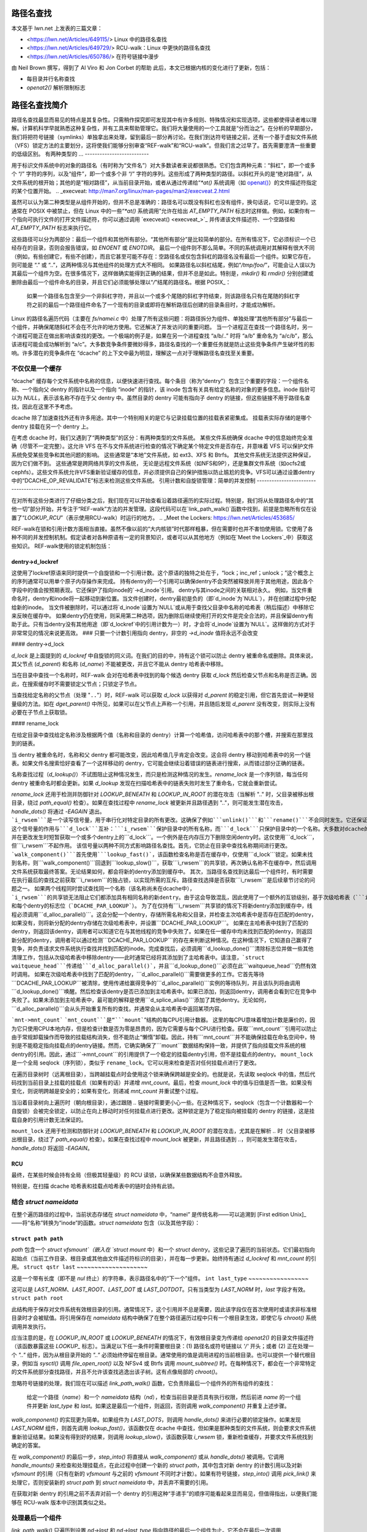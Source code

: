 路径名查找
===============

本文基于 lwn.net 上发表的三篇文章：

- <https://lwn.net/Articles/649115/> Linux 中的路径名查找
- <https://lwn.net/Articles/649729/> RCU-walk：Linux 中更快的路径名查找
- <https://lwn.net/Articles/650786/> 在符号链接中漫步

由 Neil Brown 撰写，得到了 Al Viro 和 Jon Corbet 的帮助
此后，本文已根据内核的变化进行了更新，包括：

- 每目录并行名称查找
- `openat2()` 解析限制标志

路径名查找简介
==============================

路径名查找最显而易见的特点是其复杂性。只需稍作探究即可发现其中有许多规则、特殊情况和实现选项，这些都使得读者难以理解。计算机科学早就熟悉这种复杂性，并有工具来帮助管理它。我们将大量使用的一个工具就是“分而治之”。在分析的早期部分，我们将把符号链接（symlinks）单独拿出来处理，留到最后一部分再讨论。在我们到达符号链接之前，还有一个基于虚拟文件系统（VFS）锁定方法的主要划分，这将使我们能够分别审查“REF-walk”和“RCU-walk”。但我们言之过早了。首先需要澄清一些重要的低级区别。
有两种类型的 …
--------------------------

.. _openat: http://man7.org/linux/man-pages/man2/openat.2.html

用于标识文件系统中的对象的路径名（有时称为“文件名”）对大多数读者来说都很熟悉。它们包含两种元素：“斜杠”，即一个或多个 “/” 字符的序列，以及“组件”，即一个或多个非 “/” 字符的序列。这些形成了两种类型的路径。以斜杠开头的是“绝对路径”，从文件系统的根开始；其他的是“相对路径”，从当前目录开始，或者从通过传递给“`*at()` 系统调用（如 `openat() <openat_>`_）的文件描述符指定的某个位置开始。
.. _execveat: http://man7.org/linux/man-pages/man2/execveat.2.html

虽然可以认为第二种类型是从组件开始的，但并不总是准确的：路径名可以既没有斜杠也没有组件，换句话说，它可以是空的。这通常在 POSIX 中被禁止，但在 Linux 中的一些“`*at()` 系统调用”允许在给出 `AT_EMPTY_PATH` 标志时这样做。例如，如果你有一个指向可执行文件的打开文件描述符，你可以通过调用 `execveat() <execveat_>`_ 并传递该文件描述符、一个空路径和 `AT_EMPTY_PATH` 标志来执行它。

这些路径可以分为两部分：最后一个组件和其他所有部分。“其他所有部分”是比较简单的部分。在所有情况下，它必须标识一个已经存在的目录，否则会报告错误，如 `ENOENT` 或 `ENOTDIR`。
最后一个组件则不那么简单。不同的系统调用对其解释有很大不同（例如，有些创建它，有些不创建），而且它甚至可能不存在：空路径名或仅包含斜杠的路径名没有最后一个组件。如果它存在，则可能是 “.” 或 “..”，这两种情况与其他组件的处理方式大不相同。
如果路径名以斜杠结尾，例如“`/tmp/foo/`”，可能会让人误以为其最后一个组件为空。在很多情况下，这样做确实能得到正确的结果，但并不总是如此。特别是，`mkdir()` 和 `rmdir()` 分别创建或删除由最后一个组件命名的目录，并且它们必须能够处理以“`/`”结尾的路径名。根据 POSIX_：

  如果一个路径名包含至少一个非斜杠字符，并且以一个或多个尾随的斜杠字符结束，则该路径名只有在尾随的斜杠字符之前的最后一个路径组件命名了一个现有的目录或即将在解析路径后创建的目录条目时，才能成功解析。

Linux 的路径名遍历代码（主要在 `fs/namei.c` 中）处理了所有这些问题：将路径拆分为组件、单独处理“其他所有部分”与最后一个组件，并确保尾随斜杠不会在不允许的地方使用。它还解决了并发访问的重要问题。
当一个进程正在查找一个路径名时，另一个进程可能正在做出影响该查找的更改。一个极端的例子是，如果在另一个进程查找 “a/b/..” 时将 “a/b” 重命名为 “a/c/b”，那么该进程可能会成功解析到 “a/c”。大多数竞争条件要微妙得多，路径名查找的一个重要任务就是防止这些竞争条件产生破坏性的影响。许多潜在的竞争条件在 “dcache” 的上下文中最为明显，理解这一点对于理解路径名查找至关重要。

不仅仅是一个缓存
-------------------

“dcache” 缓存每个文件系统中名称的信息，以便快速进行查找。每个条目（称为“dentry”）包含三个重要的字段：一个组件名称、一个指向父 dentry 的指针以及一个指向 “inode” 的指针，该 inode 包含有关具有给定名称的对象的更多信息。inode 指针可以为 `NULL`，表示该名称不存在于父 dentry 中。虽然目录的 dentry 可能有指向子 dentry 的链接，但这些链接不用于路径名查找，因此在这里不予考虑。

dcache 除了加速查找外还有许多用途。其中一个特别相关的是它与记录挂载位置的挂载表紧密集成。
挂载表实际存储的是哪个 dentry 挂载在另一个 dentry 上。

在考虑 dcache 时，我们又遇到了“两种类型”的区分：有两种类型的文件系统。
某些文件系统确保 dcache 中的信息始终完全准确（尽管不一定完整）。这允许 VFS 在不与文件系统进行检查的情况下确定某个特定文件是否存在，并意味着 VFS 可以保护文件系统免受某些竞争和其他问题的影响。
这些通常是“本地”文件系统，如 ext3、XFS 和 Btrfs。
其他文件系统无法提供这种保证，因为它们做不到。
这些通常是跨网络共享的文件系统，
无论是远程文件系统（如NFS和9P），还是集群文件系统（如ocfs2或cephfs）。这些文件系统允许VFS重新验证缓存的信息，并必须提供自己的保护措施以防止尴尬的竞争。VFS可以通过设置dentry中的“DCACHE_OP_REVALIDATE”标志来检测这些文件系统。
引用计数和自旋锁管理：简单的并发控制
------------------------------------------------

在对所有这些分类进行了仔细分类之后，我们现在可以开始查看沿着路径遍历的实际过程。特别是，我们将从处理路径名中的“其他一切”部分开始，并专注于“REF-walk”方法的并发管理。这段代码可以在`link_path_walk()`函数中找到，前提是忽略所有仅在设置了“`LOOKUP_RCU`”（表示使用RCU-walk）时运行的地方。
.. _Meet the Lockers: https://lwn.net/Articles/453685/

REF-walk在锁和引用计数方面相当直接。虽然不像以前的“大内核锁”时代那样粗暴，但在需要时也并不害怕使用锁。它使用了各种不同的并发控制机制。假定读者对各种原语有一定的背景知识，或者可以从其他地方（例如在`Meet the Lockers`_中）获取这些知识。
REF-walk使用的锁定机制包括：

dentry->d_lockref
~~~~~~~~~~~~~~~~~

这使用了lockref原语来同时提供一个自旋锁和一个引用计数。这个原语的独特之处在于，“lock；inc_ref；unlock；”这个概念上的序列通常可以用单个原子内存操作来完成。
持有dentry的一个引用可以确保dentry不会突然被释放并用于其他用途，因此各个字段中的值会按预期表现。它还保护了指向inode的`->d_inode`引用。
dentry与其inode之间的关联相对永久。
例如，当文件重命名时，dentry和inode将一起移动到新位置。当文件创建时，dentry最初是负的（即`d_inode`为`NULL`），并在创建过程中分配给新的inode。
当文件被删除时，可以通过将`d_inode`设置为`NULL`或从用于查找父目录中名称的哈希表（稍后描述）中移除它来反映在缓存中。
如果dentry仍在使用，则采用第二种选项，因为删除后继续使用打开的文件是完全合法的，并且保留dentry有助于此。只有当dentry没有其他用途（即`d_lockref`中的引用计数为一）时，才会将`d_inode`设置为`NULL`。这样做的方式对于非常常见的情况来说更高效。
### 只要一个计数引用指向 dentry，非空的 `->d_inode` 值将永远不会改变

#### dentry->d_lock

`d_lock` 是上面提到的 `d_lockref` 中自旋锁的同义词。在我们的目的中，持有这个锁可以防止 dentry 被重命名或删除。具体来说，其父节点 (`d_parent`) 和名称 (`d_name`) 不能被更改，并且它不能从 dentry 哈希表中移除。

当在目录中查找一个名称时，REF-walk 会对在哈希表中找到的每个候选 dentry 获取 `d_lock` 然后检查父节点和名称是否正确。因此，在搜索缓存时不需要锁定父节点；只锁定子节点。

当查找给定名称的父节点（处理 "``..``"）时，REF-walk 可以获取 `d_lock` 以获得对 `d_parent` 的稳定引用，但它首先尝试一种更轻量级的方法。如在 `dget_parent()` 中所见，如果可以在父节点上声称一个引用，并且随后发现 `d_parent` 没有改变，则实际上没有必要在子节点上获取锁。

#### rename_lock

在给定目录中查找给定名称涉及根据两个值（名称和目录的 dentry）计算一个哈希值，访问哈希表中的那个槽，并搜索在那里找到的链表。

当 dentry 被重命名时，名称和父 dentry 都可能改变，因此哈希值几乎肯定会改变。这会将 dentry 移动到哈希表中的另一个链表。如果文件名搜索恰好查看了一个这样移动的 dentry，它可能会继续沿着错误的链表进行搜索，从而错过部分正确的链表。

名称查找过程（`d_lookup()`）不试图阻止这种情况发生，而只是检测这种情况的发生。`rename_lock` 是一个序列锁，每当任何 dentry 被重命名时都会更新。如果 `d_lookup` 发现在扫描哈希表中的链表失败时发生了重命名，它就会重新尝试。

`rename_lock` 还用于检测并防御针对 `LOOKUP_BENEATH` 和 `LOOKUP_IN_ROOT` 的潜在攻击（当解析 ".." 时，父目录被移出根目录，绕过 `path_equal()` 检查）。如果在查找过程中 `rename_lock` 被更新并且路径遇到 ".."，则可能发生潜在攻击，`handle_dots()` 将通过 `-EAGAIN` 退出。
```i_rwsem```是一个读写信号量，用于串行化对特定目录的所有更改。这确保了例如```unlink()```和```rename()```不会同时发生。它还保证了在文件系统被要求查找不在dcache中的名称或可选地在检索目录条目列表时使用```readdir()```期间目录的稳定性。
这个信号量的作用与```d_lock```互补：```i_rwsem```保护目录中的所有名称，而```d_lock```只保护目录中的一个名称。大多数对dcache的更改会持有相关目录inode上的```i_rwsem```，并在更改发生时短暂获取一个或多个dentry上的```d_lock```。一个例外是在内存压力下删除空闲dentry时。这仅使用```d_lock```，但```i_rwsem```不起作用。
该信号量以两种不同方式影响路径名查找。首先，它防止在目录中查找名称期间进行更改。```walk_component()```首先使用```lookup_fast()```，该函数检查名称是否在缓存中，仅使用```d_lock```锁定。如果未找到名称，则```walk_component()```回退到```lookup_slow()```，获取```i_rwsem```的共享锁，再次确认名称不在缓存中，然后调用文件系统获取最终答案。无论结果如何，都会将新的dentry添加到缓存中。
其次，当路径名查找到达最后一个组件时，有时需要在执行最后的查找之前获取```i_rwsem```的独占锁，以实现所需的互斥。路径查找选择是否获取```i_rwsem```是后续章节讨论的问题之一。
如果两个线程同时尝试查找同一个名称（该名称尚未在dcache中），```i_rwsem```的共享锁无法阻止它们都添加具有相同名称的新dentry。由于这会导致混乱，因此使用了一个额外的互锁级别，基于次级哈希表（```in_lookup_hashtable```）和每个dentry的标志位（```DCACHE_PAR_LOOKUP```）。
为了在仅持有```i_rwsem```共享锁的情况下将新dentry添加到缓存中，线程必须调用```d_alloc_parallel()```。这会分配一个dentry，存储所需名称和父目录，并检查主次哈希表中是否存在匹配的dentry，如果没有，则将新分配的dentry存储在次级哈希表中，并设置```DCACHE_PAR_LOOKUP```。
如果在主哈希表中找到了匹配的dentry，则返回该dentry，调用者可以知道它在与其他线程的竞争中失败了。如果在任一缓存中均未找到匹配的dentry，则返回新分配的dentry，调用者可以通过检测```DCACHE_PAR_LOOKUP```的存在来判断这种情况。在这种情况下，它知道自己赢得了竞争，并负责请求文件系统执行查找并找到匹配的inode。完成查找后，必须调用```d_lookup_done()```清除标志位并做一些其他清理工作，包括从次级哈希表中移除dentry——此时通常已经将其添加到了主哈希表中。请注意，```struct waitqueue_head```传递给```d_alloc_parallel()```，并且```d_lookup_done()```必须在此```waitqueue_head```仍然有效时调用。
如果在次级哈希表中找到了匹配的dentry，```d_alloc_parallel()```需要做更多的工作。它首先等待```DCACHE_PAR_LOOKUP```被清除，使用传递给赢得竞争的```d_alloc_parallel()```实例的等待队列，并且该队列将由调用```d_lookup_done()```唤醒。然后检查该dentry是否已添加到主哈希表中。如果已添加，则返回dentry，调用者会看到它在竞争中失败了。如果未添加到主哈希表中，最可能的解释是使用```d_splice_alias()```添加了其他dentry。无论如何，```d_alloc_parallel()```会从头开始重复所有的查找，并通常会从主哈希表中返回某项内容。

```mnt->mnt_count```
```mnt_count```是“```mount```”结构的每CPU引用计数器。
这里的每CPU意味着增加计数是廉价的，因为它只使用CPU本地内存，但是检查计数是否为零是昂贵的，因为它需要与每个CPU进行检查。获取```mnt_count```引用可以防止由于常规卸载操作而导致的挂载结构消失，但不能防止“懒惰”卸载。因此，持有```mnt_count```并不能确保挂载在命名空间中，特别是不能稳定指向挂载点的dentry链接。然而，它确实确保了```mount```数据结构保持一致，并提供了指向挂载文件系统的根dentry的引用。因此，通过```->mnt_count```的引用提供了一个稳定的挂载dentry引用，但不是挂载点的dentry。
``mount_lock`` 是一个全局 seqlock（序列锁），类似于 ``rename_lock``。它可以用来检查是否对任何挂载点进行了更改。

在遍历目录树时（远离根目录），当跨越挂载点时会使用这个锁来确保跨越是安全的。也就是说，先读取 seqlock 中的值，然后代码找到当前目录上挂载的挂载点（如果有的话）并递增 `mnt_count`。最后，检查 `mount_lock` 中的值与旧值是否一致。如果没有变化，则说明跨越是安全的；如果有变化，则递减 `mnt_count` 并重试整个过程。

当沿着目录树向上遍历时（朝向根目录），通过跟随 `..` 链接时需要更小心一些。在这种情况下，seqlock（包含一个计数器和一个自旋锁）会被完全锁定，以防止在向上移动时对任何挂载点进行更改。这种锁定是为了稳定指向被挂载的 dentry 的链接，这是挂载自身的引用计数无法保证的。

``mount_lock`` 还用于检测和防御针对 `LOOKUP_BENEATH` 和 `LOOKUP_IN_ROOT` 的潜在攻击，尤其是在解析 `..` 时（父目录被移出根目录，绕过了 `path_equal()` 检查）。如果在查找过程中 `mount_lock` 被更新，并且路径遇到 `..`，则可能发生潜在攻击，`handle_dots()` 将返回 `-EAGAIN`。

RCU
~~~

最终，在某些时候会持有全局（但极其轻量级）的 RCU 读锁，以确保某些数据结构不会意外释放。

特别是，在扫描 dcache 哈希表和挂载点哈希表中的链时会持有此锁。

结合 `struct nameidata`
------------------------

在整个遍历路径的过程中，当前状态存储在 `struct nameidata` 中，“namei” 是传统名称——可以追溯到 [First edition Unix]_ ——将“名称”转换为“inode”的函数。`struct nameidata` 包含（以及其他字段）：

``struct path path``
~~~~~~~~~~~~~~~~~~~~

`path` 包含一个 `struct vfsmount`（嵌入在 `struct mount` 中）和一个 `struct dentry`。这些记录了遍历的当前状态。它们最初指向起始点（当前工作目录、根目录或其他由文件描述符标识的目录），并在每一步更新。始终持有通过 `d_lockref` 和 `mnt_count` 的引用。
``struct qstr last``
~~~~~~~~~~~~~~~~~~~~

这是一个带有长度（即不是 `nul` 终止）的字符串，表示路径名中的“下一个”组件。
``int last_type``
~~~~~~~~~~~~~~~~~

这可以是 `LAST_NORM`、`LAST_ROOT`、`LAST_DOT` 或 `LAST_DOTDOT`。只有当类型为 `LAST_NORM` 时，`last` 字段才有效。
``struct path root``

此结构用于保存对文件系统有效根目录的引用。通常情况下，这个引用并不总是需要，因此该字段仅在首次使用时或请求非标准根目录时才会被赋值。将引用保存在 `nameidata` 结构中确保了在整个路径遍历过程中只有一个根目录生效，即使它与 `chroot()` 系统调用并发执行。

应当注意的是，在 `LOOKUP_IN_ROOT` 或 `LOOKUP_BENEATH` 的情况下，有效根目录变为传递给 `openat2()` 的目录文件描述符（该函数暴露这些 `LOOKUP_` 标志）。当满足以下任一条件时需要根目录：(1) 路径名或符号链接以 `'/'` 开头；或者 (2) 正在处理一个 `".."` 组件，因为从根目录开始的 `".."` 必须始终停留在根目录。通常使用的值是调用进程的当前根目录。也可以提供一个替代根目录，例如当 `sysctl()` 调用 `file_open_root()` 以及 NFSv4 或 Btrfs 调用 `mount_subtree()` 时。在每种情况下，都会在一个非常特定的文件系统部分查找路径，并且不允许该查找逃逸出该子树。这有点像局部的 `chroot()`。

忽略符号链接的处理，我们现在可以描述 `link_path_walk()` 函数，它负责除最后一个组件外的所有组件的查找：

   给定一个路径（`name`）和一个 `nameidata` 结构（`nd`），检查当前目录是否具有执行权限，然后前进 `name` 的一个组件并更新 `last_type` 和 `last`。如果这是最后一个组件，则返回，否则调用 `walk_component()` 并重复上述步骤。

`walk_component()` 的实现更为简单。如果组件为 `LAST_DOTS`，则调用 `handle_dots()` 来进行必要的锁定操作。如果发现 `LAST_NORM` 组件，则首先调用 `lookup_fast()`，该函数仅在 dcache 中查找，但如果是那种类型的文件系统，则会要求文件系统重新验证结果。如果没有得到好的结果，则调用 `lookup_slow()`，该函数获取 `i_rwsem` 锁，重新检查缓存，并要求文件系统找到确定的答案。

在 `walk_component()` 的最后一步，`step_into()` 将直接从 `walk_component()` 或从 `handle_dots()` 被调用。它调用 `handle_mounts()` 来检查和处理挂载点，在此过程中创建一个新的 `struct path`，其中包含对新 dentry 的计数引用以及对新 `vfsmount` 的引用（只有在新的 `vfsmount` 与之前的 `vfsmount` 不同时才计数）。如果有符号链接，`step_into()` 调用 `pick_link()` 来处理它，否则安装新的 `struct path` 到 `struct nameidata` 中，并丢弃不需要的引用。

在获取对新 dentry 的引用之前不丢弃对前一个 dentry 的引用这种“手递手”的顺序可能看起来显而易见，但值得指出，以便我们能够在 RCU-walk 版本中识别其类似之处。

处理最后一个组件
------------------

`link_path_walk()` 只遍历到设置 `nd->last` 和 `nd->last_type` 指向路径的最后一个组件为止。它不会在最后一次调用 `walk_component()`。处理最后一个组件的任务留给了调用者来解决。这些调用者包括 `path_lookupat()`、`path_parentat()` 和 `path_openat()`，每个调用者都处理不同系统调用的不同需求。

显然，`path_parentat()` 是最简单的 — 它只是在 `link_path_walk()` 周围添加了一些管理任务，并将父目录和最后一个组件返回给调用者。调用者要么打算通过 `filename_create()` 创建一个名称，要么删除或重命名一个名称（在这种情况下使用 `user_path_parent()`）。他们会使用 `i_rwsem` 排除其他更改，以验证并执行他们的操作。
``path_lookupat()`` 几乎一样简单 —— 它用于需要获取现有对象的情况，例如通过 ``stat()`` 或 ``chmod()``。它基本上只是通过调用 ``lookup_last()`` 对最终组件调用 ``walk_component()``。``path_lookupat()`` 只返回最终的 dentry。

值得注意的是，当标志 ``LOOKUP_MOUNTPOINT`` 被设置时，``path_lookupat()`` 会取消 nameidata 中的 LOOKUP_JUMPED 标志，以防止在后续路径遍历过程中调用 d_weak_revalidate()。这对于卸载一个不可访问的文件系统（比如由已死的 NFS 服务器提供的）是很重要的。

最后，``path_openat()`` 用于处理 ``open()`` 系统调用；它包含了从 "open_last_lookups()" 开始的一系列支持函数中的所有复杂性，以处理 O_CREAT（带或不带 O_EXCL）、最终的 "``/``" 字符以及尾随符号链接的不同细微之处。我们将在本系列的最后一部分中重新审视这个问题，这部分内容将重点讨论这些符号链接。“open_last_lookups()” 有时会获取 ``i_rwsem`` 锁，但并非总是如此，这取决于它发现的内容。

对于每个函数或调用它们的函数，都需要注意最终组件可能不是 ``LAST_NORM`` 的可能性。如果查找的目标是创建某个东西，则任何非 ``LAST_NORM`` 的 ``last_type`` 值都会导致错误。例如，如果 ``path_parentat()`` 报告了 ``LAST_DOTDOT``，则调用者不会尝试创建该名称。它们还会通过测试 ``last.name[last.len]`` 来检查尾随斜杠。如果在最终组件之后有任何字符，那必须是一个尾随斜杠。

### 重新验证和自动挂载
--------------------------

除了符号链接之外，还有两个“REF-walk”过程未涵盖的部分。一个是处理过期缓存条目的问题，另一个是自动挂载点。

在需要它的文件系统上，查找例程会调用 dentry 方法 ``->d_revalidate()`` 来确保缓存的信息是最新的。这通常会确认有效性或从服务器更新一些细节。在某些情况下，它可能会发现路径更上游的地方发生了变化，从而导致之前认为有效的信息实际上不再有效。当这种情况发生时，整个路径的查找会被中止并重试，并且设置 “``LOOKUP_REVAL``” 标志来强制进行更彻底的重新验证。我们将在下一篇文章中看到更多关于这个重试过程的详细信息。

自动挂载点是文件系统中的位置，在那里尝试查找一个名称可以触发如何处理该查找的变化，特别是通过在那里挂载一个文件系统。Linux 文档树中的 autofs.txt 对此有更详细的介绍，但这里有必要提几个与路径查找相关的具体注意事项。

Linux VFS 有一个“管理”dentry 的概念。这些 dentry 有三个可能有趣的特性，对应于 dentry->d_flags 中可能设置的三个不同标志：

#### ``DCACHE_MANAGE_TRANSIT``
~~~~~~~~~~~~~~~~~~~~~~~~~~~~~~~~

如果设置了这个标志，那么文件系统请求在处理任何可能的挂载点之前调用 dentry 操作 ``d_manage()``。这可以执行以下两种特定的服务：

1. 阻塞以避免竞争条件。如果一个自动挂载点正在被卸载，``d_manage()`` 函数通常会在允许新查找继续并可能触发新的自动挂载之前等待该过程完成。
2. 选择性地只允许某些进程通过挂载点。当一个服务器进程在管理自动挂载时，它可能需要访问一个目录而不触发正常的自动挂载处理。该服务器进程可以通过识别自己给 ``autofs`` 文件系统，后者然后通过返回 ``-EISDIR`` 给予其特别通行权限。
``DCACHE_MOUNTED``
~~~~~~~~~~~~~~~~~~

此标志设置在每个被挂载的目录项（dentry）上。由于Linux支持多个文件系统命名空间，因此该目录项可能在这个命名空间中未被挂载，而只是在其他某个命名空间中被挂载。因此，这个标志被视为一种提示，而不是保证。如果设置了此标志，并且`d_manage()`没有返回`-EISDIR`，则会调用`lookup_mnt()`来检查挂载哈希表（遵循前面描述的`mount_lock`），并可能返回一个新的`vfsmount`和一个新的目录项（两者都带有计数引用）。

``DCACHE_NEED_AUTOMOUNT``
~~~~~~~~~~~~~~~~~~~~~~~~~

如果`d_manage()`允许我们进行到这一步，并且`lookup_mnt()`没有找到挂载点，则此标志将导致调用目录项操作`d_automount()`。
`d_automount()`操作可以非常复杂，并且可能会与服务器进程通信等，但最终应该报告错误、没有要挂载的内容，或者提供一个更新的`struct path`，其中包含新的目录项和`vfsmount`。
在后一种情况下，将调用`finish_automount()`来安全地将新的挂载点安装到挂载表中。
这里没有新的导入锁定，并且由于存在长时间延迟的可能性，非常重要的是在此处理过程中不要持有任何锁（只有计数引用）。
这将在下次讨论RCU-walk时变得更加重要，因为RCU-walk对延迟特别敏感。

RCU-walk - Linux中的更快路径名查找
==========================================

RCU-walk是另一种在Linux中执行路径名查找的算法。在许多方面，它与REF-walk相似，并且两者共享大量代码。RCU-walk的一个显著区别在于它如何允许并发访问的可能性。
我们注意到REF-walk之所以复杂是因为有许多细节和特殊情况。RCU-walk通过简单地拒绝处理许多情况来减少这种复杂性——而是回退到REF-walk。RCU-walk的难点来自另一个方向：不熟悉。依赖RCU时的锁定规则与传统锁定有很大的不同，因此当我们讨论这些内容时，我们将花更多的时间。
角色的清晰划分
--------------------------

管理并发最简单的方法是强制阻止任何其他线程更改某个线程正在查看的数据结构。在其他线程根本不会考虑更改数据并且许多不同的线程同时想读取的情况下，这样做可能会非常昂贵。即使使用允许多个并发读取者的锁，更新当前读取者计数的简单操作也可能带来不必要的开销。因此，在读取其他进程未更改的共享数据结构时，目标是完全避免向内存写入任何内容。不获取锁，不增加计数，不留痕迹。
前面描述的REF-walk机制显然没有遵循这一原则，但它实际上是为了解决可能有其他线程修改数据的情况。相比之下，RCU-walk设计用于常见的情况，即有许多频繁的读取者而只有偶尔的写入者。这在整个文件系统树中可能并不常见，但在许多部分是常见的。对于其他部分，重要的是RCU-walk能够快速回退到使用REF-walk。
路径名查找始终以RCU-walk模式开始，但只要它所寻找的内容在缓存中且稳定，则会保持在这种模式。它轻盈地沿着缓存的文件系统映像前进，不留痕迹，并仔细观察其位置，确保不会绊倒。如果它注意到某些内容已更改或正在更改，或者某些内容不在缓存中，则尝试优雅地停止并切换到REF-walk。
这种停止需要获取当前`vfsmount`和`dentry`的计数引用，并确保这些引用仍然有效——即使用REF-walk进行路径遍历时也会找到相同的条目。
这是RCU-walk必须保证的一个不变量。它只能做出REF-walk在同一时间遍历树时也能做出的决定，例如选择下一步。如果优雅停止成功，则使用可靠（尽管稍微缓慢）的REF-walk处理剩余路径。如果RCU-walk发现无法优雅停止，则直接放弃并从顶部重新开始使用REF-walk。
“尝试RCU-walk，如果失败则尝试REF-walk”的模式可以在如`filename_lookup()`、`filename_parentat()`、`do_filp_open()`和`do_file_open_root()`等函数中明显看到。这四个函数大致对应于我们之前遇到的三个`path_*()`函数，每个函数都会调用`link_path_walk()`。这些`path_*()`函数使用不同的模式标志调用，直到找到一个有效的模式。
它们首先使用设置`LOOKUP_RCU`标志来请求“RCU-walk”。如果以错误`ECHILD`失败，则再次调用而不带任何特殊标志来请求“REF-walk”。如果这两种情况中的任何一种报告错误`ESTALE`，则最后尝试设置`LOOKUP_REVAL`（且不带`LOOKUP_RCU`）来确保在缓存中找到的条目被强制重新验证——通常条目仅在文件系统确定它们太旧而不可信任时才会重新验证。
`LOOKUP_RCU`尝试可能会内部取消该标志并切换到REF-walk，但永远不会尝试再切换回RCU-walk。RCU-walk绊倒的地方更可能靠近叶子，因此切换回来几乎不会有太多好处。
RCU和seqlocks：快速而轻量
--------------------------------

不出所料，RCU对RCU-walk模式至关重要。整个RCU-walk过程中都持有`rcu_read_lock()`。它提供的特定保证是，在持有锁期间，关键数据结构——`dentry`、`inode`、`super_block`和`mount`——不会被释放。这些数据结构可能会以某种方式被解除链接或失效，但内存不会被重新利用，因此各个字段中的值仍然有意义。这是RCU提供的唯一保证；其余所有操作都是使用seqlocks完成的。
正如上面所述，REF-walk持有当前`dentry`和当前`vfsmount`的计数引用，并在获取对“下一个”`dentry`或`vfsmount`的引用之前不释放这些引用。它有时还会获取`d_lock`自旋锁。这些引用和锁是为了防止某些更改发生。RCU-walk不能获取这些引用或锁，因此无法阻止此类更改。
相反，它会检查是否发生了更改，并在发生更改时中止或重试。

为了保持上述不变性（即RCU-walk只能做出REF-walk能够做出的决策），它必须在REF-walk持有引用的相同或附近位置进行检查。因此，当REF-walk增加引用计数或获取自旋锁时，RCU-walk会使用`read_seqcount_begin()`或类似函数来采样seqlock的状态。当REF-walk减少计数或释放锁时，RCU-walk会使用`read_seqcount_retry()`或类似函数来检查采样的状态是否仍然有效。

然而，seqlock的作用不仅仅如此。如果RCU-walk访问了seqlock保护结构中的两个不同字段，或者两次访问同一个字段，则这些访问之间没有任何先验的一致性保证。当需要一致性时——通常情况下都需要——RCU-walk必须先复制一份数据，然后使用`read_seqcount_retry()`来验证该副本。

`read_seqcount_retry()`不仅检查序列号，还施加了一个内存屏障，以确保在调用之前的任何内存读取指令不会被延迟到调用之后执行，无论是由CPU还是编译器造成的。一个简单的例子可以在`slow_dentry_cmp()`中看到，对于不使用简单字节级名称比较的文件系统，该函数会调用文件系统来比较名称与dentry。长度和名称指针会被复制到局部变量中，然后调用`read_seqcount_retry()`确认两者的一致性，只有在这之后才会调用`->d_compare()`。当使用标准的文件名比较时，会调用`dentry_cmp()`。值得注意的是，它并没有使用`read_seqcount_retry()`，而是有一个大段注释解释为什么在这种情况下不需要一致性保证。后续的`read_seqcount_retry()`将足以捕获在这个点上可能发生的任何问题。

通过这个关于seqlock的小复习，我们可以看看RCU-walk如何使用seqlock的大局。

### `mount_lock` 和 `nd->m_seq`

我们之前在REF-walk中已经遇到过`mount_lock` seqlock，它用于确保跨过挂载点的安全性。RCU-walk也使用它，但用途更广泛。

RCU-walk不是在遍历树的过程中对每个`vfsmount`获取计数引用，而是在遍历开始时采样`mount_lock`的状态，并将初始序列号存储在`struct nameidata`的`m_seq`字段中。这一个锁和一个序列号用于验证所有对`vfsmount`的访问以及所有跨过挂载点的操作。由于挂载表的变化相对较少，因此任何时候发生“挂载”或“卸载”时，回退到REF-walk是合理的。

在RCU-walk序列结束时（无论是切换到REF-walk继续路径处理还是到达路径末尾），都会检查`m_seq`（使用`read_seqretry()`）。在跨过挂载点向下（在`__follow_mount_rcu()`中）或向上（在`follow_dotdot_rcu()`中）时也会进行检查。如果发现它发生了变化，整个RCU-walk序列将被中止，并且路径将再次由REF-walk处理。

如果RCU-walk发现`mount_lock`没有发生变化，那么它可以确信，即使REF-walk对每个`vfsmount`获取了计数引用，结果也会相同。这确保了不变性至少对于`vfsmount`结构成立。

### `dentry->d_seq` 和 `nd->seq`

作为获取`d_reflock`的计数或锁的替代方案，RCU-walk会采样每个dentry的`d_seq` seqlock，并将序列号存储在nameidata结构的`seq`字段中，因此`nd->seq`应该始终是`nd->dentry`的当前序列号。在复制、使用dentry的名称、父目录或inode之前，需要重新验证这个数字。
我们已经讨论了名字的处理，而父目录仅在 `follow_dotdot_rcu()` 中被访问，该函数相当简单地遵循所需的模式，尽管它适用于三种不同情况。当不在挂载点时，会跟踪 `d_parent` 并收集其 `d_seq`。当我们处于挂载点时，会通过 `mnt->mnt_mountpoint` 链接获取一个新的 dentry 并收集其 `d_seq`。最后，在找到一个要跟踪的 `d_parent` 后，我们必须检查是否落在了一个挂载点上，如果是，则必须找到该挂载点并跟踪 `mnt->mnt_root` 链接。这将意味着一种虽然不常见但完全可能的情况：路径查找的起点位于文件系统的一部分中，而这部分是被挂载的，因此从根目录不可见。

存储在 `->d_inode` 中的inode指针稍微更有趣一些。inode 至少需要访问两次，一次是为了确定它是否为 NULL，另一次是为了验证访问权限。符号链接处理也需要一个经过验证的inode指针。为了避免每次访问时重新验证，第一次访问时会创建一个副本，并将其存储在 `nameidata` 的 `inode` 字段中，这样就可以安全地访问而不需进一步验证。

`lookup_fast()` 是唯一在 RCU 模式下使用的查找例程，因为 `lookup_slow()` 太慢且需要锁。在 `lookup_fast()` 中，我们找到了重要的“手递手”跟踪当前 dentry 的过程。当前的 `dentry` 和当前的 `seq` 编号被传递给 `__d_lookup_rcu()`，成功时返回一个新的 `dentry` 和一个新的 `seq` 编号。然后，`lookup_fast()` 会复制 inode 指针并重新验证新的 `seq` 编号。接着它会最后一次验证旧的 `dentry` 和旧的 `seq` 编号，然后继续执行。获取新 dentry 的 `seq` 编号然后检查旧 dentry 的 `seq` 编号的过程与我们在 REF-walk 中看到的获取对新 dentry 的计数引用并在释放旧 dentry 的引用之前的过程完全镜像。

没有 `inode->i_rwsem` 甚至 `rename_lock`

信号量是一种相对较重的锁，只能在允许睡眠时获取。由于 `rcu_read_lock()` 禁止睡眠，`inode->i_rwsem` 在 RCU-walk 中不起作用。如果其他线程确实获取了 `i_rwsem` 并以 RCU-walk 需要注意的方式修改了目录，结果要么是 RCU-walk 未能找到正在寻找的 dentry，要么是找到的 dentry 无法被 `read_seqretry()` 验证。在这两种情况下，它都会降级到 REF-walk 模式，该模式可以获取所需的锁。尽管 `rename_lock` 可以用于 RCU-walk，因为它不需要任何睡眠，但 RCU-walk 不使用它。REF-walk 使用 `rename_lock` 来防止在搜索 dcache 中的哈希链时发生更改。这可能导致未能找到实际存在的东西。当 RCU-walk 在 dentry 缓存中找不到某物时，无论它是否真的存在，它已经降级到 REF-walk 并使用适当的锁再次尝试。这完美地处理了所有情况，因此在 `rename_lock` 上添加额外的检查不会带来显著的价值。

`unlazy_walk()` 和 `complete_walk()`

“降级到 REF-walk”通常涉及调用 `unlazy_walk()`，之所以这么命名是因为“RCU-walk”有时也被称为“懒惰走”。当沿着路径到达当前的 vfsmount/dentry 对似乎已成功进行，但下一步有问题时，会调用 `unlazy_walk()`。如果下一个名称在 dcache 中找不到，或者在持有 `rcu_read_lock()` 期间（禁止睡眠）无法完成权限检查或名称重新验证，或者发现自动挂载点，或者在涉及符号链接的几种情况下，这都可能发生。

它也在 `complete_walk()` 中被调用，当查找到达最终组件或路径的末端时，具体取决于使用的查找类型。
退出 RCU-walk 的其他原因并不会触发对 ``unlazy_walk()`` 的调用，例如当发现无法立即处理的不一致情况时，如 ``mount_lock`` 或某个 ``d_seq`` 序列锁报告了更改。在这种情况下，相关的函数将返回 ``-ECHILD``，这一错误代码会逐级向上传递，直到触发从头开始的新一轮尝试，使用 REF-walk。

对于那些可以使用 ``unlazy_walk()`` 的情况，它基本上会对持有的每个指针（vfsmount、dentry 以及可能的一些符号链接）获取一个引用，并验证相关的序列锁是否已被更改。如果存在更改，它也会以 ``-ECHILD`` 中止，否则过渡到 REF-walk 成功，查找过程将继续进行。

获取这些指针的引用并不是简单地增加一个计数器那么简单。如果你已经有一个引用（通常是通过另一个对象间接获得），那么增加计数器是可行的，但如果没有实际的计数引用，这样做是不够的。对于 ``dentry->d_lockref``，除非被明确标记为“已死”（即设置计数器为 ``-128``），否则增加引用计数是安全的。“lockref_get_not_dead()”实现了这一点。

对于 ``mnt->mnt_count``，只要随后使用 ``mount_lock`` 验证该引用，则获取引用是安全的。如果验证失败，则可能不能通过标准方式调用 ``mnt_put()`` 来释放该引用——卸载可能已经进展得太远。因此，在 ``legitimize_mnt()`` 中，当它发现所获得的引用可能不安全时，会检查 ``MNT_SYNC_UMOUNT`` 标志来确定是否应该执行简单的 ``mnt_put()`` 操作，或者只是递减计数并假装什么都没发生。

文件系统中的注意事项
-------------------

RCU-walk 几乎完全依赖缓存信息，通常不会调用文件系统。然而除了前面提到的组件名称比较之外，还有两个地方可能会在 RCU-walk 中包含文件系统，且必须小心处理。

如果文件系统有非标准的权限检查要求——例如需要与服务器通信的网络文件系统——则可能会在 RCU-walk 中调用 ``i_op->permission`` 接口。在这种情况下，会传递一个额外的 “MAY_NOT_BLOCK” 标志，使其知道不能睡眠，而是在无法及时完成时返回 ``-ECHILD``。``i_op->permission`` 接口接收的是 inode 指针，而不是 dentry，因此无需担心进一步的一致性检查。但是，如果访问了任何其他文件系统数据结构，必须确保仅持有 ``rcu_read_lock()`` 时它们也是安全可访问的。这通常意味着它们必须使用 ``kfree_rcu()`` 或类似方法释放。

如果文件系统可能需要重新验证 dcache 条目，则在 RCU-walk 中也可能调用 ``d_op->d_revalidate``。此接口确实传递了 dentry，但没有访问 ``inode`` 或 ``nameidata`` 中的 ``seq`` 号码，因此在访问 dentry 中的字段时需要格外小心。这种“额外小心”通常涉及使用 `READ_ONCE() <READ_ONCE_>`_ 访问字段，并在使用之前验证结果不为空。这一模式可以在 ``nfs_lookup_revalidate()`` 中看到。
一对模式
------------------

在REF-walk和RCU-walk的细节中，以及从整体上看，有几种相关的模式值得我们注意。第一种是“快速尝试并检查，如果失败则缓慢尝试”。我们可以在高级方法中看到这一点，即首先尝试RCU-walk，然后尝试REF-walk，并且在使用``unlazy_walk()``将剩余路径切换到REF-walk的地方也能看到这一点。我们之前在跟踪一个“..”链接时，在``dget_parent()``中也见过这种模式，它先尝试一种快速的方法来获取引用，如果需要则回退到锁定。

第二种模式是“快速尝试并检查，如果失败则再次尝试——重复进行”。这在REF-walk中通过使用``rename_lock``和``mount_lock``得以体现。RCU-walk不使用这种模式——如果出现问题，最安全的做法是直接中止并尝试更稳妥的方法。

这里强调的是“快速尝试并检查”。实际上，应该说是“快速且仔细地尝试，然后检查”。需要检查的事实提醒我们系统是动态的，只有有限的事情是安全的。整个过程中最可能出错的原因是假设某件事是安全的，而实际上并非如此。有时需要仔细考虑确保每次访问的安全性到底是什么。

符号链接中的遍历
=========================

为了理解处理符号链接的方式，有几个基本问题需要考察：符号链接栈及其缓存生命周期将帮助我们理解整体的递归处理方式，并引出对最终组件所需的特别关注。然后，我们将讨论访问时间更新，并总结控制查找的各种标志，以完成这个话题。

符号链接栈
-----------------

在路径中的最终组件之前，只有两种文件系统对象是有用的：目录和符号链接。处理目录相当简单：新目录只需成为解释路径中下一个组件的起点。处理符号链接需要多做一点工作。

理论上，符号链接可以通过编辑路径来处理。如果一个组件名指向一个符号链接，则该组件被替换为链接的内容，如果该内容以'/'开头，则路径中所有前面的部分都被丢弃。这就是“`readlink -f`”命令所做的，尽管它也会删除“`.`”和“`..`”组件。

在查找路径时直接编辑路径字符串实际上并不是必需的，而且丢弃早期组件也没有意义，因为无论如何它们都不会被查看。记录所有剩余组件是很重要的，但可以将它们单独保存；没有必要将它们拼接在一起。由于一个符号链接可能指向另一个符号链接，后者又可能指向第三个符号链接，因此我们可能需要保存多个路径的剩余部分，每个都在其前面的部分处理完成后进行处理。这些路径残余部分被保存在一个有限大小的栈上。
在单次路径查找中对符号链接的数量设置限制有两个原因。最明显的原因是为了避免循环。如果一个符号链接直接或通过中介指向自身，那么跟随该符号链接永远无法成功完成——必须返回错误“ELOOP”。虽然可以在不施加限制的情况下检测循环，但限制是最简单的解决方案，并且考虑到第二个限制理由，这些限制已经足够充分。
最近Linus对此进行了详细说明：

   这是因为延迟和拒绝服务（DoS）问题。我们需要很好地应对真正的循环，但也需要应对“非常深”的非循环情况。这与内存使用无关，而是关于用户触发不合理CPU资源消耗的问题。
Linux对任何路径名的长度设定了限制：`PATH_MAX`，即4096。这种限制有多种原因；其中之一是防止内核在一个路径上花费过多时间。通过符号链接可以有效地生成更长的路径，因此出于同样的原因需要某种限制。Linux对任何一次路径查找中的符号链接数量设定了最多40个（`MAXSYMLINKS`）的限制。之前还对递归的最大深度设定了8个的限制，但在实现单独堆栈后提高到40个，因此现在只有一个限制。
我们在前一篇文章中遇到的`nameidata`结构包含一个小堆栈，可用于存储最多两个符号链接的剩余部分。在许多情况下，这已经足够。如果不够，则会分配一个具有40个符号链接容量的单独堆栈。路径名查找永远不会超出该堆栈，因为一旦检测到第40个符号链接，就会返回错误。
可能看起来只需要将名称残余部分存储在这个堆栈上，但实际上我们需要更多内容。要理解这一点，我们需要继续探讨缓存生命周期。

缓存符号链接的存储和生命周期
-------------------------------

像其他文件系统资源（如inode和目录条目）一样，符号链接也被Linux缓存以避免重复访问外部存储的成本。对于RCU-walk来说，能够找到并暂时持有这些缓存条目尤为重要，这样就不需要降到REF-walk中。
虽然每个文件系统可以选择自己的方式，但符号链接通常存储在两个地方之一。短符号链接通常直接存储在inode中。当文件系统分配一个`struct inode`时，它通常会分配额外的空间来存储私有数据（这是内核中常见的`面向对象设计模式`）。这有时包括存储符号链接的空间。另一个常见位置是在页面缓存中，页面缓存通常存储文件的内容。符号链接中的路径名可以视为该符号链接的内容，并可以像文件内容一样轻松地存储在页面缓存中。
当这两种情况都不适合时，下一个最有可能的情况是文件系统将分配一些临时内存，并在需要时将符号链接内容复制或构建到该内存中。
当符号链接存储在inode中时，它的生命周期与inode相同，而inode本身受到RCU或dentry计数引用的保护。这意味着路径名查找用于安全访问dcache和icache（inode缓存）的机制对于安全访问某些缓存的符号链接已经足够。在这种情况下，inode中的`i_link`指针被设置为指向符号链接存储的位置，并且在需要时可以直接访问。
当符号链接存储在页面缓存或其他地方时，情况就不再那么简单了。对目录项（dentry）或甚至文件节点（inode）的引用并不意味着对该inode缓存页面的引用，并且即使使用`rcu_read_lock()`也无法确保该页面不会消失。因此，对于这些符号链接，路径名查找代码需要请求文件系统提供一个稳定的引用，并且在完成操作后释放该引用。

在RCU遍历模式下获取缓存页面的引用通常是可能的。这确实需要修改内存，这是最好避免的，但这不一定是很大的开销，并且比完全退出RCU遍历模式要好。即使是分配空间来复制符号链接的文件系统也可以通过`GFP_ATOMIC`成功分配内存，而无需退出RCU遍历模式。如果文件系统无法在RCU遍历模式下成功获取引用，则必须返回`-ECHILD`，并且会调用`unlazy_walk()`以返回到允许休眠的REF遍历模式。

所有这些发生的地点是inode方法`i_op->get_link()`。这个方法在RCU遍历和REF遍历中都会被调用。在RCU遍历时，`dentry*`参数为NULL，`->get_link()`可以返回`-ECHILD`以退出RCU遍历。与我们之前查看的`i_op->permission()`方法类似，`->get_link()`需要注意它引用的所有数据结构在仅持有RCU锁而不持有计数引用的情况下是否安全访问。一个`struct delayed_call`回调将传递给`->get_link()`：文件系统可以通过`set_delayed_call()`设置自己的`put_link`函数及其参数。稍后，当VFS想要释放链接时，它将调用`do_delayed_call()`来调用该回调函数并传入参数。

为了在遍历完成后无论是在RCU遍历还是REF遍历时能够释放每个符号链接的引用，符号链接堆栈需要包含以下内容，除了路径残留部分：

- `struct path`以提供对前一路径的引用
- `const char *`以提供对前一名字的引用
- `seq`以允许路径从RCU遍历安全切换到REF遍历
- `struct delayed_call`以供后续调用

这意味着每个符号链接堆栈条目需要保存五个指针和一个整数，而不是仅仅一个指针（路径残留）。在一个64位系统上，每个条目大约占用40字节；如果有40个条目，总共占用1600字节，不到半个页面大小。所以虽然看起来很多，但实际上并不算过分。

请注意，在给定的堆栈帧中，路径残留（`name`）并不是其他字段所引用的符号链接的一部分。它是解析完当前符号链接后需要继续遍历的部分。

### 遍历符号链接

`link_path_walk()`中的主循环无缝地遍历路径中的所有组件和非最终符号链接。在处理符号链接时，`name`指针会被调整以指向新的符号链接，或者从堆栈恢复，因此循环的大部分不需要注意到这一点。将`name`变量压入和弹出堆栈非常直接；而压入和弹出引用指针（inode、cookie等）则稍微复杂一些。

当找到符号链接时，`walk_component()`通过`step_into()`调用`pick_link()`来从文件系统获取链接。如果操作成功，旧的`name`值会被压入堆栈，新的值将作为`name`使用一段时间。当到达路径末尾（即`*name`为`'\0'`）时，旧的`name`值会从堆栈恢复，并继续遍历路径。

压入和弹出引用指针（inode、cookie等）更为复杂，部分原因是希望处理尾递归。当符号链接的最后一部分本身指向另一个符号链接时，我们希望先弹出刚刚完成的符号链接，然后再压入新发现的符号链接，以避免留下空的路径残留，以免妨碍后续操作。
在发现符号链接时，最方便的做法是在`walk_component()`中立即将新的符号链接引用推入栈中；`walk_component()`也是最后一个需要查看旧符号链接的代码段，因为它正在遍历最后一个组件。因此，对于`walk_component()`来说，在推送新符号链接的引用信息之前释放旧符号链接并弹出引用是非常方便的。这一过程由三个标志指导：`WALK_NOFOLLOW`禁止它在发现符号链接时进行跟踪，`WALK_MORE`表示现在还太早释放当前的符号链接，`WALK_TRAILING`表示它正在处理查找的最后一个组件，因此我们将检查用户空间标志`LOOKUP_FOLLOW`来决定是否跟踪它是符号链接，并调用`may_follow_link()`检查我们是否有权限跟踪它。

没有最终组件的符号链接
~~~~~~~~~~~~~~~~~~~~~~~~~~

一对特殊的符号链接值得进一步解释。这两种情况都会导致在`nameidata`中设置一个新的`struct path`（包括挂载点和目录项），并且导致`pick_link()`返回`NULL`。
更明显的情况是指向“`/`”的符号链接。所有以“`/`”开头的符号链接都会在`pick_link()`中被检测到，该函数会将`nameidata`重置为指向有效的文件系统根目录。如果符号链接只包含“`/`”，那么就没有什么可做的了，没有任何组件，因此返回`NULL`表示可以释放该符号链接并丢弃栈帧。

另一种情况涉及`/proc`中的某些内容，它们看起来像符号链接但实际上不是（因此通常被称为“魔法链接”）：

    $ ls -l /proc/self/fd/1
    lrwx------ 1 neilb neilb 64 Jun 13 10:19 /proc/self/fd/1 -> /dev/pts/4

任何进程中的每个打开的文件描述符在`/proc`中都表现为一个看起来像符号链接的对象。实际上，这是一个对目标文件的引用，而不仅仅是其名称。当你对这些对象执行`readlink`操作时，你会得到一个可能指向相同文件的名称——除非该文件已被删除或覆盖。当`walk_component()`跟踪其中一个时，“procfs”中的`->get_link()`方法不会返回字符串名称，而是调用`nd_jump_link()`，该函数会就地更新`nameidata`以指向目标。`->get_link()`随后返回`NULL`。同样没有最终组件，`pick_link()`返回`NULL`。

跟踪最后一个组件中的符号链接
--------------------------------------------

所有这一切导致`link_path_walk()`遍历每一个组件，并跟踪它找到的所有符号链接，直到到达最后一个组件。这会在`nameidata`的`last`字段中返回。
对于一些调用者来说，这正是他们所需要的；他们希望创建这个`last`名称（如果它不存在）或者在存在时给出错误。其他调用者则希望跟踪找到的符号链接，并可能对该符号链接的最后一个组件进行特殊处理，而不是仅仅处理原始文件名的最后一个组件。这些调用者可能需要多次调用`link_path_walk()`，直到找到一个不指向另一个符号链接的符号链接为止。

这种情况由`link_path_walk()`的相关调用者处理，例如`path_lookupat()`、`path_openat()`使用一个循环调用`link_path_walk()`，然后通过调用`open_last_lookups()`或`lookup_last()`来处理最后一个组件。如果是一个需要跟踪的符号链接，`open_last_lookups()`或`lookup_last()`将正确设置一切并返回路径，使循环重复调用`link_path_walk()`。如果每个符号链接的最后一个组件又是另一个符号链接，这种循环最多可以重复40次。

在各种检查最后一个组件的函数中，`open_last_lookups()`是最有趣的，因为它与`do_open()`配合用于打开文件。`open_last_lookups()`的一部分在持有`i_rwsem`的情况下运行，这部分代码在单独的函数`lookup_open()`中实现。

完全解释`open_last_lookups()`和`do_open()`超出了本文的范围，但一些亮点应该有助于有兴趣深入研究代码的人。
1. 与其仅仅找到目标文件，do_open() 在 open_last_lookup() 之后用于打开它。如果文件在 dcache 中被找到，则使用 ``vfs_open()`` 进行此操作。如果没有找到，则 ``lookup_open()`` 将调用 ``atomic_open()``（如果文件系统提供了该函数）将最终查找与打开结合在一起，或者直接执行单独的 ``i_op->lookup()`` 和 ``i_op->create()`` 步骤。在后一种情况下，新找到或创建的文件的实际“打开”操作将由 vfs_open() 执行，就像名称在 dcache 中被找到一样。

2. vfs_open() 可能因缓存信息不够新而返回 ``-EOPENSTALE`` 错误。如果是在 RCU-walk 中，则返回 ``-ECHILD``；否则返回 ``-ESTALE``。当返回 ``-ESTALE`` 时，调用者可以设置 ``LOOKUP_REVAL`` 标志重试。

3. 带有 O_CREAT 的打开操作会在最后一个组件中跟随符号链接，这与其他创建系统调用（如 ``mkdir``）不同。因此，以下序列：

          ln -s bar /tmp/foo
          echo hello > /tmp/foo

   将创建一个名为 ``/tmp/bar`` 的文件。如果设置了 ``O_EXCL`` 则不允许这样做，但其他情况下会像非创建打开一样处理：lookup_last() 或 open_last_lookup() 返回非 ``NULL`` 值，并且调用 link_path_walk()，然后对找到的符号链接继续执行打开过程。

更新访问时间
--------------

我们之前说过，RCU-walk “不加锁、不增加计数、不留痕迹”。后来我们看到，在处理符号链接时，可能需要一些“痕迹”，因为可能需要一个计数引用（甚至是一个内存分配）。但这些痕迹最好保持在最小限度。

另一个可能留下痕迹的地方是更新访问时间，这种情况下不会影响目录。
在 Unix（和 Linux）中，每个文件系统对象都有一个“最后访问时间”，即“``atime``”。通过目录访问其中的文件并不被认为是更新 ``atime`` 的访问；只有列出目录内容才会更新其 ``atime``。

符号链接则不同。读取符号链接（使用 ``readlink()``）以及在前往其他目的地的过程中查找符号链接都可以更新该符号链接的 ``atime``。

关于这一点为何如此，并不清楚；POSIX 对此几乎没有说明。最明确的声明指出，如果某个特定实现在一个未由 POSIX 规定的位置更新了时间戳，则必须进行记录，“除了由于路径名解析引起的变化不需要记录”。这似乎意味着 POSIX 并不关心路径名解析期间的访问时间更新。

历史显示，在 `Linux 1.3.87`_ 之前，至少 ext2 文件系统在跟随链接时不会更新 ``atime``。
不幸的是，我们没有关于该行为改变原因的记录。
无论如何，访问时间现在必须更新，而这一操作可能会相当复杂。尝试在RCU-walk模式下进行此操作最好避免。幸运的是，通常可以跳过“atime”更新。因为“atime”更新在各个领域会引起性能问题，Linux支持“relatime”挂载选项，这通常将文件的“atime”更新限制为每天一次（对于未更改的文件），并且符号链接一旦创建后就不会更改。即使没有“relatime”，许多文件系统也以秒级粒度记录“atime”，因此只需每秒更新一次。

在RCU-walk模式中很容易测试是否需要“atime”更新，并且如果不需要，则可以跳过更新并继续RCU-walk模式。只有当实际需要“atime”更新时，路径遍历才会切换到REF-walk。所有这些都在`get_link()`函数中处理。

一些标志
----------

结束路径遍历之旅的一个合适方式是列出可以在`nameidata`中存储的各种标志，以指导查找过程。其中许多标志仅对最终组件有意义，其他标志则反映了当前路径查找的状态，还有一些适用于路径查找过程中遇到的所有路径组件。

还有`LOOKUP_EMPTY`，这个标志与其他概念不一致。如果不设置它，空路径名会在很早的时候导致错误。如果设置了它，则空路径名不会被视为错误。

全局状态标志
~~~~~~~~~~~~~

我们已经遇到过两个全局状态标志：`LOOKUP_RCU`和`LOOKUP_REVAL`。这些标志选择三种整体查找方法之一：RCU-walk、REF-walk以及带有强制重新验证的REF-walk。

`LOOKUP_PARENT`表示尚未到达最终组件。这主要用于告诉审计子系统特定访问的完整上下文。

`ND_ROOT_PRESET`表示`nameidata`中的`root`字段是由调用者提供的，因此在不再需要时不应释放该字段。

`ND_JUMPED`意味着当前目录项被选中不是因为它具有正确的名称，而是出于其他原因。这发生在跟随“..”、跟随指向“/”的符号链接、跨越挂载点或访问“/proc/$PID/fd/$FD”符号链接（也称为“魔法链接”）的情况下。在这种情况下，文件系统没有被要求重新验证名称（通过`d_revalidate()`）。在这种情况下，inode可能仍然需要重新验证，因此如果在查找完成时设置了`ND_JUMPED`（可能是在最终组件处，或者在创建、删除或重命名时在倒数第二个组件处），则会调用`d_op->d_weak_revalidate()`。

解析限制标志
~~~~~~~~~~~~~~~~~~~~~~~~~~~~

为了允许用户空间保护自己免受某些涉及路径组件更改的竞争条件和攻击场景的影响，有一系列标志可用于限制路径查找过程中遇到的所有路径组件。这些标志通过`openat2()`的`resolve`字段暴露出来。

`LOOKUP_NO_SYMLINKS`阻止所有符号链接遍历（包括魔法链接）。
这与“LOOKUP_FOLLOW”有明显的不同，因为后者仅涉及限制尾随符号链接的跟随。“LOOKUP_NO_MAGICLINKS”则阻止所有魔法链接的遍历。文件系统必须确保在“nd_jump_link()”中返回错误，因为这是实现“LOOKUP_NO_MAGICLINKS”和其他魔法链接限制的方式。“LOOKUP_NO_XDEV”阻止所有“vfsmount”的遍历（这包括绑定挂载和普通挂载）。请注意，“vfsmount”由路径查找到达的第一个挂载点确定——绝对路径从“/”的“vfsmount”开始，而相对路径从“dfd”的“vfsmount”开始。只有当路径的“vfsmount”未改变时，才允许魔法链接。

“LOOKUP_BENEATH”阻止任何解析过程中解析到起始点之外的路径组件。这是通过阻止“nd_jump_root()”以及在会跳转到起始点之外的情况下阻止“..”来实现的。“rename_lock”和“mount_lock”用于检测对“..”解析的攻击。魔法链接也被阻止。

“LOOKUP_IN_ROOT”将所有路径组件解析为好像起始点是文件系统的根目录。“nd_jump_root()”将解析带回起始点，并且起始点处的“..”将作为无效操作。与“LOOKUP_BENEATH”一样，“rename_lock”和“mount_lock”用于检测针对“..”解析的攻击。魔法链接也被阻止。

### 最后组件标志

这些标志中的一些只在考虑最后组件时设置。其他则只在考虑最后组件时检查。

“LOOKUP_AUTOMOUNT”确保如果最后组件是一个自动挂载点，则触发该挂载。某些操作无论如何都会触发它，但像“stat()”这样的操作故意不触发。“statfs()”需要触发挂载，但在其他方面行为类似于“stat()”，因此设置了“LOOKUP_AUTOMOUNT”，“quotactl()”和处理“mount --bind”也是如此。

“LOOKUP_FOLLOW”对于符号链接的功能类似于“LOOKUP_AUTOMOUNT”。一些系统调用隐式设置或清除它，而其他调用则有API标志如“AT_SYMLINK_FOLLOW”和“UMOUNT_NOFOLLOW”来控制它。其效果类似于我们之前遇到的“WALK_GET”，但使用方式不同。

“LOOKUP_DIRECTORY”要求最后组件是一个目录。
各种调用者会设置这个标志，并且当最终组件被发现后面跟着一个斜杠时也会设置。

最后，`LOOKUP_OPEN`、`LOOKUP_CREATE`、`LOOKUP_EXCL` 和 `LOOKUP_RENAME_TARGET` 这些标志不是由 VFS 直接使用的，而是提供给文件系统，特别是提供给 `->d_revalidate()` 方法。如果文件系统知道它很快会被要求打开或创建文件，那么它可以不费力地进行重新验证。这些标志以前对 `->lookup()` 也是有用的，但随着 `->atomic_open()` 的引入，它们在那里的相关性降低了。

终点站
------

尽管其复杂性，所有这些路径名查找代码看起来状态良好——某些部分现在比几个版本前更容易理解。但这并不意味着它是“完成”的。正如前面提到的，RCU-walk 当前仅跟随存储在inode中的符号链接，因此虽然它可以处理许多 ext4 符号链接，但它对 NFS、XFS 或 Btrfs 没有帮助。这种支持不太可能被长期延迟。
